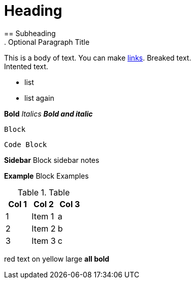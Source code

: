 = Heading
== Subheading
. Optional Paragraph Title

This is a body of text. You can make https://github.com/katiemarqueling/Career/blob/main/UpskillChecklist.md[links].
Breaked text. +
    Intented text.

// Comment

* list
* list again

*Bold*
_Italics_
*_Bold and italic_*

----
Block
----

[source,python]
----
Code Block
----

****
*Sidebar* Block
sidebar notes
****

==========================
*Example* Block
Examples
==========================

.Table
[options="header,footer"]
|=======================
|Col 1|Col 2      |Col 3
|1    |Item 1     |a
|2    |Item 2     |b
|3    |Item 3     |c
|======================= 

[red]#red text# 
[yellow-background]#on yellow#
[big]#large# 
[red yellow-background big]*all bold*